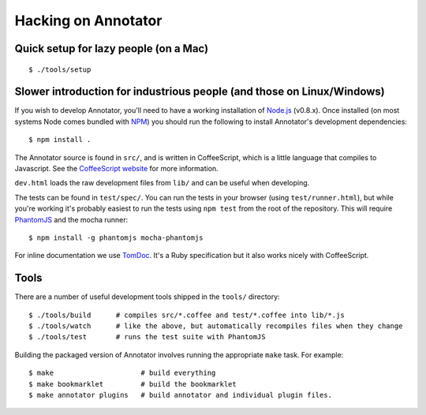 Hacking on Annotator
====================

Quick setup for lazy people (on a Mac)
--------------------------------------

::

    $ ./tools/setup

Slower introduction for industrious people (and those on Linux/Windows)
-----------------------------------------------------------------------

If you wish to develop Annotator, you'll need to have a working
installation of `Node.js <http://nodejs.org/>`__ (v0.8.x). Once
installed (on most systems Node comes bundled with
`NPM <http://npmjs.org/>`__) you should run the following to install
Annotator's development dependencies::

    $ npm install .

The Annotator source is found in ``src/``, and is written in
CoffeeScript, which is a little language that compiles to Javascript.
See the `CoffeeScript website <http://coffeescript.org/>`__ for more
information.

``dev.html`` loads the raw development files from ``lib/`` and can be
useful when developing.

The tests can be found in ``test/spec/``. You can run the tests in your
browser (using ``test/runner.html``), but while you're working it's
probably easiest to run the tests using ``npm test`` from the root of
the repository. This will require
`PhantomJS <http://www.phantomjs.org/>`__ and the mocha runner::

    $ npm install -g phantomjs mocha-phantomjs

For inline documentation we use `TomDoc <http://tomdoc.org/>`__. It's a
Ruby specification but it also works nicely with CoffeeScript.

Tools
-----

There are a number of useful development tools shipped in the ``tools/``
directory::

    $ ./tools/build      # compiles src/*.coffee and test/*.coffee into lib/*.js
    $ ./tools/watch      # like the above, but automatically recompiles files when they change
    $ ./tools/test       # runs the test suite with PhantomJS

Building the packaged version of Annotator involves running the
appropriate ``make`` task. For example::

    $ make                     # build everything
    $ make bookmarklet         # build the bookmarklet
    $ make annotator plugins   # build annotator and individual plugin files.

